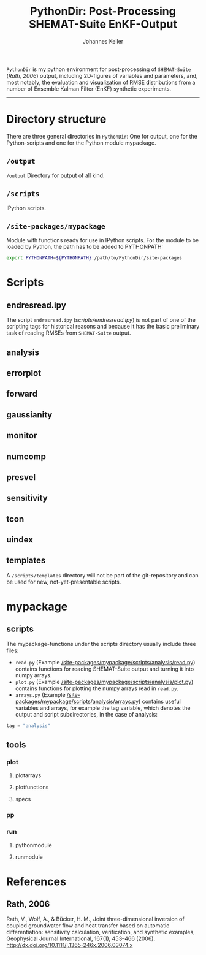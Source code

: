 #+TITLE: PythonDir: Post-Processing SHEMAT-Suite EnKF-Output
#+AUTHOR: Johannes Keller

=PythonDir= is my python environment for post-processing of
=SHEMAT-Suite= ([[*Rath, 2006][Rath, 2006]]) output, including 2D-figures of variables
and parameters, and, most notably, the evaluation and visualization of
RMSE distributions from a number of Ensemble Kalman Filter (EnKF)
synthetic experiments.

-----

* Directory structure
There are three general directories in =PythonDir=: One for output,
one for the Python-scripts and one for the Python module mypackage.
** =/output=
=/output= Directory for output of all kind.
** =/scripts=
IPython scripts.
** =/site-packages/mypackage=
Module with functions ready for use in IPython scripts. For the module
to be loaded by Python, the path has to be added to PYTHONPATH:
#+BEGIN_SRC sh
  export PYTHONPATH=${PYTHONPATH}:/path/to/PythonDir/site-packages
#+END_SRC
* Scripts
** endresread.ipy
The script =endresread.ipy= ([[scripts/endresread.ipy]]) is not part of
one of the scripting tags for historical reasons and because it has
the basic preliminary task of reading RMSEs from =SHEMAT-Suite=
output.
** analysis
** errorplot
** forward
** gaussianity
** monitor
** numcomp
** presvel
** sensitivity
** tcon
** uindex
** templates
A =/scripts/templates= directory will not be part of the
git-repository and can be used for new, not-yet-presentable scripts.
* mypackage
** scripts
The mypackage-functions under the scripts directory usually include
three files:
- =read.py= (Example
  [[/site-packages/mypackage/scripts/analysis/read.py]]) contains
  functions for reading SHEMAT-Suite output and turning it into numpy
  arrays.
- =plot.py= (Example
  [[/site-packages/mypackage/scripts/analysis/plot.py]]) contains
  functions for plotting the numpy arrays read in =read.py=.
- =arrays.py= (Example
  [[/site-packages/mypackage/scripts/analysis/arrays.py]]) contains useful
  variables and arrays, for example the tag variable, which denotes
  the output and script subdirectories, in the case of analysis:
#+BEGIN_SRC python
  tag = "analysis"
#+END_SRC
** tools
*** plot
**** plotarrays
**** plotfunctions
**** specs
*** pp
*** run
**** pythonmodule
**** runmodule
* References
** Rath, 2006
Rath, V., Wolf, A., & Bücker, H. M., Joint three-dimensional inversion
of coupled groundwater flow and heat transfer based on automatic
differentiation: sensitivity calculation, verification, and synthetic
examples, Geophysical Journal International, 167(1), 453–466 (2006).
[[http://dx.doi.org/10.1111/j.1365-246x.2006.03074.x]]
